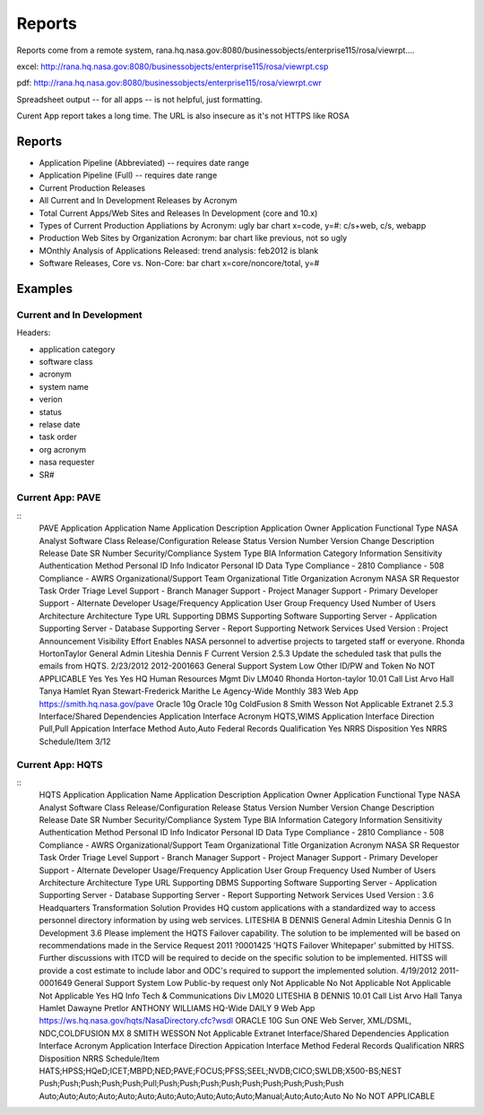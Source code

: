 =========
 Reports
=========

Reports come from a remote system, rana.hq.nasa.gov:8080/businessobjects/enterprise115/rosa/viewrpt....

excel: http://rana.hq.nasa.gov:8080/businessobjects/enterprise115/rosa/viewrpt.csp

pdf: http://rana.hq.nasa.gov:8080/businessobjects/enterprise115/rosa/viewrpt.cwr

Spreadsheet output -- for all apps -- is not helpful, just formatting.

Curent App report takes a long time. The URL is also insecure as it's not HTTPS like ROSA

Reports
=======

* Application Pipeline (Abbreviated) -- requires date range
* Application Pipeline (Full) -- requires date range
* Current Production Releases
* All Current and In Development Releases by Acronym
* Total Current Apps/Web Sites and Releases In Development (core and 10.x)
* Types of Current Production Appliations by Acronym: ugly bar chart x=code, y=#: c/s+web, c/s, webapp
* Production Web Sites by Organization Acronym: bar chart like previous, not so ugly
* MOnthly Analysis of Applications Released: trend analysis: feb2012 is blank
* Software Releases, Core vs. Non-Core: bar chart x=core/noncore/total, y=#

Examples
========

Current and In Development
--------------------------

Headers:

* application category
* software class
* acronym
* system name
* verion 
* status
* relase date
* task order
* org acronym
* nasa requester
* SR#

Current App: PAVE
-----------------
::
  PAVE
  Application
  Application Name Application Description
  Application Owner Application Functional Type NASA Analyst
  Software Class
  Release/Configuration
  Release Status
  Version Number
  Version Change Description
  Release Date SR Number
  Security/Compliance
  System Type
  BIA Information Category Information Sensitivity Authentication Method Personal ID Info Indicator Personal ID Data Type Compliance - 2810 Compliance - 508 Compliance - AWRS
  Organizational/Support Team
  Organizational Title Organization Acronym NASA SR Requestor Task Order
  Triage Level
  Support - Branch Manager Support - Project Manager Support - Primary Developer Support - Alternate Developer
  Usage/Frequency
  Application User Group Frequency Used Number of Users
  Architecture
  Architecture Type
  URL
  Supporting DBMS
  Supporting Software
  Supporting Server - Application Supporting Server - Database Supporting Server - Report Supporting Network Services Used
  Version :
  Project Announcement Visibility Effort
  Enables NASA personnel to advertise projects to targeted staff or everyone.
  Rhonda HortonTaylor General Admin Liteshia Dennis
  F
  Current Version
  2.5.3
  Update the scheduled task that pulls the emails from HQTS.
  2/23/2012 2012-2001663
  General Support System Low
  Other
  ID/PW and Token
  No
  NOT APPLICABLE Yes
  Yes
  Yes
  HQ Human Resources Mgmt Div LM040
  Rhonda Horton-taylor
  10.01
  Call List
  Arvo Hall
  Tanya Hamlet
  Ryan Stewart-Frederick Marithe Le
  Agency-Wide Monthly
  383
  Web App https://smith.hq.nasa.gov/pave Oracle 10g
  Oracle 10g ColdFusion 8 Smith
  Wesson
  Not Applicable
  Extranet
  2.5.3
  Interface/Shared Dependencies
  Application Interface Acronym HQTS,WIMS Application Interface Direction Pull,Pull Appication Interface Method Auto,Auto Federal Records Qualification Yes
  NRRS Disposition Yes NRRS Schedule/Item 3/12

Current App: HQTS
-----------------
::
  HQTS
  Application
  Application Name Application Description
  Application Owner Application Functional Type NASA Analyst
  Software Class
  Release/Configuration
  Release Status
  Version Number
  Version Change Description
  Release Date SR Number
  Security/Compliance
  System Type
  BIA Information Category Information Sensitivity Authentication Method Personal ID Info Indicator Personal ID Data Type Compliance - 2810 Compliance - 508 Compliance - AWRS
  Organizational/Support Team
  Organizational Title Organization Acronym NASA SR Requestor Task Order
  Triage Level
  Support - Branch Manager Support - Project Manager Support - Primary Developer Support - Alternate Developer
  Usage/Frequency
  Application User Group Frequency Used Number of Users
  Architecture
  Architecture Type
  URL
  Supporting DBMS
  Supporting Software
  Supporting Server - Application Supporting Server - Database Supporting Server - Report Supporting Network Services Used
  Version : 3.6
  Headquarters Transformation Solution
  Provides HQ custom applications with a standardized way to access personnel directory information by using web services.
  LITESHIA B DENNIS General Admin Liteshia Dennis
  G
  In Development
  3.6
  Please implement the HQTS Failover capability. The solution to be implemented will be based on recommendations made in the Service Request 2011 ?0001425 'HQTS Failover Whitepaper' submitted by HITSS. Further discussions with ITCD will be required to decide on the specific solution to be implemented. HITSS will provide a cost estimate to include labor and ODC's required to support the implemented solution.
  4/19/2012 2011-0001649
  General Support System Low
  Public-by request only Not Applicable
  No
  Not Applicable Not Applicable Not Applicable Yes
  HQ Info Tech & Communications Div LM020
  LITESHIA B DENNIS
  10.01
  Call List
  Arvo Hall
  Tanya Hamlet Dawayne Pretlor ANTHONY WILLIAMS
  HQ-Wide DAILY
  9
  Web App
  https://ws.hq.nasa.gov/hqts/NasaDirectory.cfc?wsdl
  ORACLE 10G
  Sun ONE Web Server, XML/DSML, NDC,COLDFUSION MX 8 SMITH
  WESSON
  Not Applicable
  Extranet
  Interface/Shared Dependencies
  Application Interface Acronym Application Interface Direction Appication Interface Method Federal Records Qualification NRRS Disposition
  NRRS Schedule/Item
  HATS;HPSS;HQeD;ICET;MBPD;NED;PAVE;FOCUS;PFSS;SEEL;NVDB;CICO;SWLDB;X500-BS;NEST Push;Push;Push;Push;Push;Pull;Push;Push;Push;Push;Push;Push;Push;Push;Push Auto;Auto;Auto;Auto;Auto;Auto;Auto;Auto;Auto;Auto;Auto;Manual;Auto;Auto;Auto
  No
  No
  NOT APPLICABLE
